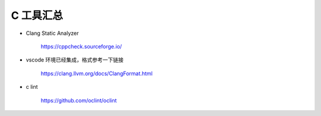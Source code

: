 C 工具汇总
================================================================================

* Clang Static Analyzer

    https://cppcheck.sourceforge.io/

* vscode 环境已经集成，格式参考一下链接

    https://clang.llvm.org/docs/ClangFormat.html

* c lint

    https://github.com/oclint/oclint
